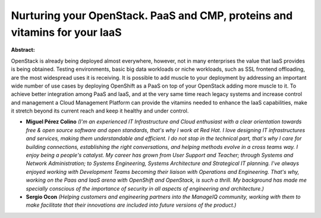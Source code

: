 Nurturing your OpenStack. PaaS and CMP, proteins and vitamins for your IaaS
~~~~~~~~~~~~~~~~~~~~~~~~~~~~~~~~~~~~~~~~~~~~~~~~~~~~~~~~~~~~~~~~~~~~~~~~~~~

**Abstract:**

OpenStack is already being deployed almost everywhere, however, not in many enterprises the value that IaaS provides is being obtained. Testing environments, basic big data workloads or niche workloads, such as SSL frontend offloading, are the most widespread uses it is receiving. It is possible to add muscle to your deployment by addressing an important wide number of use cases by deploying OpenShift as a PaaS on top of your OpenStack adding more muscle to it. To achieve better integration among PaaS and IaaS, and at the very same time reach legacy systems and increase control and management a Cloud Management Platform can provide the vitamins needed to enhance the IaaS capabilities, make it stretch beyond its current reach and keep it healthy and under control.


* **Miguel Pérez Colino** *(I'm an experienced IT Infrastructure and Cloud enthusiast with a clear orientation towards free & open source software and open standards, that's why I work at Red Hat. I love designing IT infrastructures and services, making them understandable and efficient. I do not stop in the technical part, that's why I care for building connections, establishing the right conversations, and helping methods evolve in a cross teams way. I enjoy being a people's catalyst. My career has grown from User Support and Teacher; through Systems and Network Administration; to Systems Engineering, Systems Architecture and Strategical IT planning. I've always enjoyed working with Development Teams becoming their liaison with Operations and Engineering. That's why, working on the Paas and IaaS arena with OpenShift and OpenStack, is such a thrill. My background has made me specially conscious of the importance of security in all aspects of engineering and architecture.)*

* **Sergio Ocon** *(Helping customers and engineering partners into the ManageIQ community, working with them to make facilitate that their innovations are included into future versions of the product.)*
